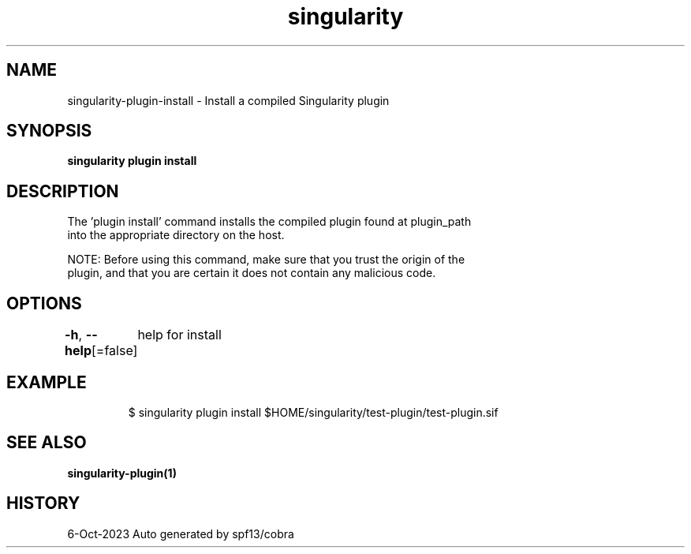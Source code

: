 .nh
.TH "singularity" "1" "Oct 2023" "Auto generated by spf13/cobra" ""

.SH NAME
.PP
singularity-plugin-install - Install a compiled Singularity plugin


.SH SYNOPSIS
.PP
\fBsingularity plugin install \fP


.SH DESCRIPTION
.PP
The 'plugin install' command installs the compiled plugin found at plugin_path
  into the appropriate directory on the host.

.PP
NOTE: Before using this command, make sure that you trust the origin of the
  plugin, and that you are certain it does not contain any malicious code.


.SH OPTIONS
.PP
\fB-h\fP, \fB--help\fP[=false]
	help for install


.SH EXAMPLE
.PP
.RS

.nf

  $ singularity plugin install $HOME/singularity/test-plugin/test-plugin.sif

.fi
.RE


.SH SEE ALSO
.PP
\fBsingularity-plugin(1)\fP


.SH HISTORY
.PP
6-Oct-2023 Auto generated by spf13/cobra
